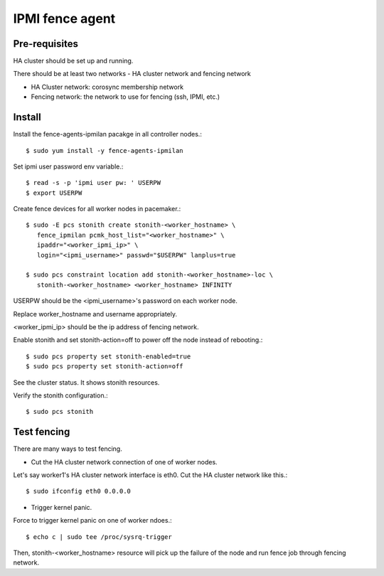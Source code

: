 IPMI fence agent
=========================

Pre-requisites
---------------

HA cluster should be set up and running.

There should be at least two networks - HA cluster network and fencing network

* HA Cluster network: corosync membership network
* Fencing network: the network to use for fencing (ssh, IPMI, etc.)

Install
----------

Install the fence-agents-ipmilan pacakge in all controller nodes.::

   $ sudo yum install -y fence-agents-ipmilan

Set ipmi user password env variable.::

   $ read -s -p 'ipmi user pw: ' USERPW
   $ export USERPW

Create fence devices for all worker nodes in pacemaker.::

   $ sudo -E pcs stonith create stonith-<worker_hostname> \
      fence_ipmilan pcmk_host_list="<worker_hostname>" \
      ipaddr="<worker_ipmi_ip>" \
      login="<ipmi_username>" passwd="$USERPW" lanplus=true

   $ sudo pcs constraint location add stonith-<worker_hostname>-loc \
      stonith-<worker_hostname> <worker_hostname> INFINITY


USERPW should be the <ipmi_username>'s password on each worker node.

Replace worker_hostname and username appropriately.

<worker_ipmi_ip> should be the ip address of fencing network.

Enable stonith and set stonith-action=off to power off the node instead
of rebooting.::

   $ sudo pcs property set stonith-enabled=true
   $ sudo pcs property set stonith-action=off

See the cluster status. It shows stonith resources.

Verify the stonith configuration.::

   $ sudo pcs stonith

Test fencing
--------------

There are many ways to test fencing.

* Cut the HA cluster network connection of one of worker nodes.

Let's say worker1's HA cluster network interface is eth0.
Cut the HA cluster network like this.::

   $ sudo ifconfig eth0 0.0.0.0

* Trigger kernel panic.

Force to trigger kernel panic on one of worker ndoes.::

   $ echo c | sudo tee /proc/sysrq-trigger

Then, stonith-<worker_hostname> resource will pick up the failure of the node
and run fence job through fencing network.

